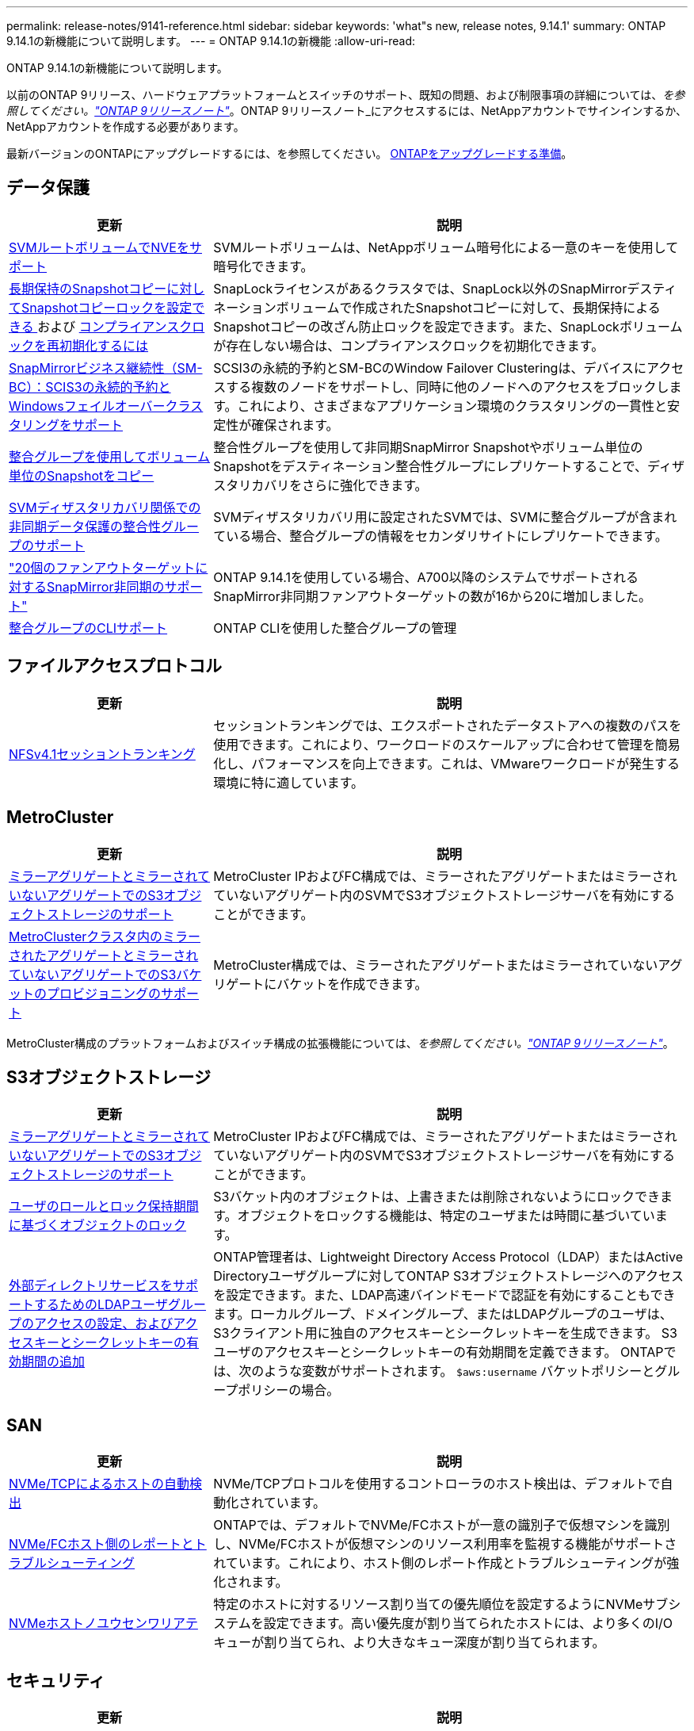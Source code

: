 ---
permalink: release-notes/9141-reference.html 
sidebar: sidebar 
keywords: 'what"s new, release notes, 9.14.1' 
summary: ONTAP 9.14.1の新機能について説明します。 
---
= ONTAP 9.14.1の新機能
:allow-uri-read: 


[role="lead"]
ONTAP 9.14.1の新機能について説明します。

以前のONTAP 9リリース、ハードウェアプラットフォームとスイッチのサポート、既知の問題、および制限事項の詳細については、_を参照してください。link:https://library.netapp.com/ecm/ecm_download_file/ECMLP2492508["ONTAP 9リリースノート"^]_。ONTAP 9リリースノート_にアクセスするには、NetAppアカウントでサインインするか、NetAppアカウントを作成する必要があります。

最新バージョンのONTAPにアップグレードするには、を参照してください。 xref:../upgrade/prepare.html[ONTAPをアップグレードする準備]。



== データ保護

[cols="30%,70%"]
|===
| 更新 | 説明 


| xref:../encryption-at-rest/configure-netapp-volume-encryption-concept.html[SVMルートボリュームでNVEをサポート] | SVMルートボリュームは、NetAppボリューム暗号化による一意のキーを使用して暗号化できます。 


| xref:../snaplock/snapshot-lock-concept.html[長期保持のSnapshotコピーに対してSnapshotコピーロックを設定できる ] および xref:../snaplock/initialize-complianceclock-task.html[コンプライアンスクロックを再初期化するには] | SnapLockライセンスがあるクラスタでは、SnapLock以外のSnapMirrorデスティネーションボリュームで作成されたSnapshotコピーに対して、長期保持によるSnapshotコピーの改ざん防止ロックを設定できます。また、SnapLockボリュームが存在しない場合は、コンプライアンスクロックを初期化できます。 


| xref:../smbc/index.html[SnapMirrorビジネス継続性（SM-BC）：SCIS3の永続的予約とWindowsフェイルオーバークラスタリングをサポート] | SCSI3の永続的予約とSM-BCのWindow Failover Clusteringは、デバイスにアクセスする複数のノードをサポートし、同時に他のノードへのアクセスをブロックします。これにより、さまざまなアプリケーション環境のクラスタリングの一貫性と安定性が確保されます。 


| xref:../data-protection/snapmirror-svm-replication-concept.html[整合グループを使用してボリューム単位のSnapshotをコピー] | 整合性グループを使用して非同期SnapMirror Snapshotやボリューム単位のSnapshotをデスティネーション整合性グループにレプリケートすることで、ディザスタリカバリをさらに強化できます。 


| xref:../task_dp_configure_storage_vm_dr.html[SVMディザスタリカバリ関係での非同期データ保護の整合性グループのサポート] | SVMディザスタリカバリ用に設定されたSVMでは、SVMに整合グループが含まれている場合、整合グループの情報をセカンダリサイトにレプリケートできます。 


| link:https://hwu.netapp.com/["20個のファンアウトターゲットに対するSnapMirror非同期のサポート"^] | ONTAP 9.14.1を使用している場合、A700以降のシステムでサポートされるSnapMirror非同期ファンアウトターゲットの数が16から20に増加しました。 


| xref:../consistency-groups/configure-task.html[整合グループのCLIサポート] | ONTAP CLIを使用した整合グループの管理 
|===


== ファイルアクセスプロトコル

[cols="30%,70%"]
|===
| 更新 | 説明 


| xref:../nfs-trunking/index.html[NFSv4.1セッショントランキング] | セッショントランキングでは、エクスポートされたデータストアへの複数のパスを使用できます。これにより、ワークロードのスケールアップに合わせて管理を簡易化し、パフォーマンスを向上できます。これは、VMwareワークロードが発生する環境に特に適しています。 
|===


== MetroCluster

[cols="30%,70%"]
|===
| 更新 | 説明 


| xref:../s3-config/index.html[ミラーアグリゲートとミラーされていないアグリゲートでのS3オブジェクトストレージのサポート] | MetroCluster IPおよびFC構成では、ミラーされたアグリゲートまたはミラーされていないアグリゲート内のSVMでS3オブジェクトストレージサーバを有効にすることができます。 


| xref:../s3-config/create-bucket-mcc-task.html[MetroClusterクラスタ内のミラーされたアグリゲートとミラーされていないアグリゲートでのS3バケットのプロビジョニングのサポート] | MetroCluster構成では、ミラーされたアグリゲートまたはミラーされていないアグリゲートにバケットを作成できます。 
|===
MetroCluster構成のプラットフォームおよびスイッチ構成の拡張機能については、_を参照してください。link:https://library.netapp.com/ecm/ecm_download_file/ECMLP2492508["ONTAP 9リリースノート"^]_。



== S3オブジェクトストレージ

[cols="30%,70%"]
|===
| 更新 | 説明 


| xref:../s3-config/index.html[ミラーアグリゲートとミラーされていないアグリゲートでのS3オブジェクトストレージのサポート] | MetroCluster IPおよびFC構成では、ミラーされたアグリゲートまたはミラーされていないアグリゲート内のSVMでS3オブジェクトストレージサーバを有効にすることができます。 


| xref:../s3-config/ontap-s3-supported-actions-reference.html[ユーザのロールとロック保持期間に基づくオブジェクトのロック] | S3バケット内のオブジェクトは、上書きまたは削除されないようにロックできます。オブジェクトをロックする機能は、特定のユーザまたは時間に基づいています。 


| xref:../s3-config/configure-access-ldap.html[外部ディレクトリサービスをサポートするためのLDAPユーザグループのアクセスの設定、およびアクセスキーとシークレットキーの有効期間の追加]  a| 
ONTAP管理者は、Lightweight Directory Access Protocol（LDAP）またはActive Directoryユーザグループに対してONTAP S3オブジェクトストレージへのアクセスを設定できます。また、LDAP高速バインドモードで認証を有効にすることもできます。ローカルグループ、ドメイングループ、またはLDAPグループのユーザは、S3クライアント用に独自のアクセスキーとシークレットキーを生成できます。
S3ユーザのアクセスキーとシークレットキーの有効期間を定義できます。
ONTAPでは、次のような変数がサポートされます。 `$aws:username` バケットポリシーとグループポリシーの場合。

|===


== SAN

[cols="30%,70%"]
|===
| 更新 | 説明 


| xref:../nvme/manage-automated-discovery.html[NVMe/TCPによるホストの自動検出] | NVMe/TCPプロトコルを使用するコントローラのホスト検出は、デフォルトで自動化されています。 


| xref:../nvme/disable-vmid-task.html[NVMe/FCホスト側のレポートとトラブルシューティング] | ONTAPでは、デフォルトでNVMe/FCホストが一意の識別子で仮想マシンを識別し、NVMe/FCホストが仮想マシンのリソース利用率を監視する機能がサポートされています。これにより、ホスト側のレポート作成とトラブルシューティングが強化されます。 


| xref:../san-admin/map-nvme-namespace-subsystem-task.html[NVMeホストノユウセンワリアテ] | 特定のホストに対するリソース割り当ての優先順位を設定するようにNVMeサブシステムを設定できます。高い優先度が割り当てられたホストには、より多くのI/Oキューが割り当てられ、より大きなキュー深度が割り当てられます。 
|===


== セキュリティ

[cols="30%,70%"]
|===
| 更新 | 説明 


| xref:../authentication/configure-cisco-duo-mfa-task.html[SSHユーザのCisco Duo多要素認証のサポート] | SSHユーザは、ログイン時の2番目の認証要素としてCisco Duoを使用して認証できます。 


| link:../authentication/oauth2-deploy-ontap.html["OAuth 2.0サポートの強化"] | ONTAP 9.14.1は、コアトークンベースの認証を拡張し、ONTAP 9.14.0で最初に提供されたOAuth 2.0のサポートを提供します。許可は、Active DirectoryまたはLDAPとグループとロールのマッピングを使用して設定できます。送信者に制約されたアクセストークンもサポートされており、Mutual TLS（MTLS）に基づいてセキュリティが確保されています。Auth0とKeycloakに加えて、Microsoft Windows Active Directory Federation Service（ADFS）がアイデンティティプロバイダ（IdP）としてサポートされています。 


| link:../authentication/oauth2-deploy-ontap.html["OAuth 2.0認可フレームワーク"] | Open Authorization（OAuth 2.0）フレームワークが追加され、ONTAP REST APIクライアントにトークンベースの認証を提供します。これにより、REST APIスクリプトやAnsibleを基盤とする自動化ワークフローを使用して、ONTAPクラスタの管理と管理をよりセキュアに行うことができます。発行者、オーディエンス、ローカル検証、リモートイントロスペクションなど、標準のOAuth 2.0機能がサポートされています。 リモートユーザの要求、プロキシサポート。クライアント認証は、自己完結型のOAuth 2.0スコープを使用するか、ローカルのONTAPユーザをマッピングして設定できます。サポートされるアイデンティティプロバイダ（IdP）には、複数の同時サーバを使用するAuth0とKeycloakが含まれます。 


| xref:../anti-ransomware/manage-parameters-task.html[自律型ランサムウェア対策のアラートを調整可能] | 新しいファイル拡張子が検出されたときやARP Snapshotが作成されたときに通知を受信し、ランサムウェアイベントの可能性に関する事前の警告を受け取るように、Autonomous Ransomware Protection（ARP）を設定します。 


| xref:https://docs.netapp.com/us-en/ontap/nas-audit/nas-audit/persistent-stores.html[FPolicyは永続的ストアをサポートしてレイテンシを低減] | FPolicyを使用すると、SVM内の非同期（必須ではない）ポリシーのファイルアクセスイベントをキャプチャする永続的ストアを設定できます。永続的ストアを使用すると、クライアントI/O処理とFPolicy通知処理を分離して、クライアントのレイテンシを低減できます。同期および非同期の必須構成はサポートされていません。 


| xref:../flexcache/supported-unsupported-features-concept.html[FPolicyによるSMBでのFlexCacheボリュームのサポート] | FPolicyは、NFSまたはSMBを使用するFlexCacheボリュームでサポートされます。以前は、SMBを使用するFlexCacheではFPolicyはサポートされていませんでした。 
|===


== ストレージ効率

[cols="30%,70%"]
|===
| 更新 | 説明 


| xref:../file-system-analytics/considerations-concept.html[ファイルシステム分析でのスキャン追跡] | 進捗状況と調整に関するリアルタイムの分析情報で、ファイルシステム分析の初期化スキャンを追跡します。 


| xref:../volumes/determine-space-usage-volume-aggregate-concept.html[FASプラットフォームで使用可能なアグリゲートスペースの増加] | FASプラットフォームでは、30TBを超えるアグリゲートのWAFLリザーブが10%から5%に削減され、アグリゲートで使用可能なスペースが増加します。 


| xref:../volumes/determine-space-usage-volume-aggregate-concept.html[TSSEボリュームの使用済み物理スペースに関するレポートの変更点]  a| 
Temperature-Sensitive Storage Efficiency（TSSE）が有効になっているボリュームでは、ボリュームで使用されているスペース量を報告するONTAP CLIの指標に、TSSEによって実現されるスペース削減量が含まれます。この指標は、volume show-physical-usedコマンドとvolume show-space-physical usedコマンドに反映されます。
FabricPoolの場合、 `-physical-used` は、大容量階層と高パフォーマンス階層を組み合わせたものです。
特定のコマンドについては、リンク：https://docs.netapp.com/us-en/ontap-cli-9141/volume-show.htmlを参照してください。[`volume show`^]およびリンク：https://docs.netapp.com/us-en/ontap-cli-9141/volume-show-space.html[`volume show space`^]をクリックします。



| xref:../flexgroup/manage-flexgroup-rebalance-task.html[プロアクティブなFlexGroupリバランシング] | FlexGroupボリュームでは、ディレクトリ内で拡張中のファイルをリモートコンスティチュエントに自動的に移動することで、ローカルコンスティチュエント上のI/Oボトルネックを軽減できます。 


| xref:../flexgroup/supported-unsupported-config-concept.html[FlexGroupボリュームでのSnapshotコピーのタグ付け] | では、Snapshotコピーを識別したり、FlexGroupボリューム内のSnapshotコピーが誤って削除されたりしないように、タグやラベル（コメント）を追加、変更、および削除できます。 


| xref:../fabricpool/enable-disable-volume-cloud-write-task.html[FabricPoolでクラウドに直接書き込む] | FabricPoolでは、FabricPoolのボリュームにデータを書き込む機能が追加されているため、階層化スキャンを待たずに直接クラウドに移動できます。 


| xref:../fabricpool/enable-disable-aggressive-read-ahead-task.html[FabricPoolによる積極的な先読み] | FabricPoolでは、FabricPoolボリューム上のムービーストリームなどのファイルを積極的に先読みして、フレームが破棄されないようにします。 


| xref:../svm-migrate/index.html#supported-and-unsupported-features[SVMのデータ移動のサポート：ユーザクォータおよびグループクォータおよびqtreeを含むSVMの移行] | SVMのデータ移動により、ユーザクォータ、グループクォータ、およびqtreeを含むSVMの移行がサポートされるようになりました。 


| xref:../svm-migrate/index.html[SVMあたり最大400個のボリューム、最大12個のHAペア、およびSVMのデータ移動を使用するNFS 4.1でのpNFSをサポート] | SVMのデータ移動が可能なSVMあたりのサポートされるボリュームの最大数が400に増え、サポートされるHAペアの数が12に増えました。 
|===


== System Manager の略

[cols="30%,70%"]
|===
| 更新 | 説明 


| xref:../data-protection/create-delete-snapmirror-failover-test-task.html[SnapMirrorテストフェイルオーバーのサポート] | System Managerを使用すると、既存のSnapMirror関係を中断することなく、SnapMirrorのテストフェイルオーバーのリハーサルを実行できます。 


| xref:../networking/manage-ports-bd-task.html[ブロードキャストドメインでのポート管理] | System Managerを使用して、ブロードキャストドメインに割り当てられているポートを編集または削除できます。 


| xref:../mediator/manage-mediator-sm-task.html[Mediator-Assisted Automatic Unplanned Switchover（MAUSO；メディエーターアシスト自動計画外スイッチオーバー）の有効化] | System Managerを使用して、IP MetroClusterのスイッチオーバーおよびスイッチバックの実行時にMediator-Assisted Automatic Unplanned Switchover（MAUSO；メディエーターアシスト自動計画外スイッチオーバー）を有効または無効にすることができます。 


| xref:../assign-tags-cluster-task.html[クラスタ] および xref:../assign-tags-volumes-task.html[ボリューム] タグ付け | System Managerでは、タグを使用して、目的、所有者、環境などさまざまな方法でクラスタやボリュームを分類できます。これは、同じタイプのオブジェクトが多数ある場合に便利です。ユーザは、割り当てられているタグに基づいて特定のオブジェクトをすばやく識別できます。 


| xref:../consistency-groups/index.html[整合グループ監視のサポートの強化] | System Managerには、整合グループの使用状況に関する履歴データが表示されます。 


| xref:../nvme/setting-up-secure-authentication-nvme-tcp-task.html[NVMeインバンド認証] | System Managerを使用して、NVMeホストとコントローラの間で、DH-HMAC-CHAP認証プロトコルを使用したNVMe/TCPおよびNVMe/FCプロトコルを介したセキュアな一方向および双方向の認証を設定できます。 


| xref:../s3-config/create-bucket-lifecycle-rule-task.html[S3バケットライフサイクル管理のサポートをSystem Managerに拡張] | System Managerを使用して、バケット内の特定のオブジェクトを削除したり、削除したバケットオブジェクトを期限切れにしたりするルールを定義できます。 
|===